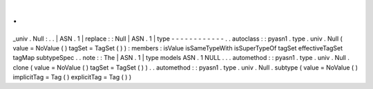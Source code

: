 .
.
_univ
.
Null
:
.
.
|
ASN
.
1
|
replace
:
:
Null
|
ASN
.
1
|
type
-
-
-
-
-
-
-
-
-
-
-
-
.
.
autoclass
:
:
pyasn1
.
type
.
univ
.
Null
(
value
=
NoValue
(
)
tagSet
=
TagSet
(
)
)
:
members
:
isValue
isSameTypeWith
isSuperTypeOf
tagSet
effectiveTagSet
tagMap
subtypeSpec
.
.
note
:
:
The
|
ASN
.
1
|
type
models
ASN
.
1
NULL
.
.
.
automethod
:
:
pyasn1
.
type
.
univ
.
Null
.
clone
(
value
=
NoValue
(
)
tagSet
=
TagSet
(
)
)
.
.
automethod
:
:
pyasn1
.
type
.
univ
.
Null
.
subtype
(
value
=
NoValue
(
)
implicitTag
=
Tag
(
)
explicitTag
=
Tag
(
)
)
